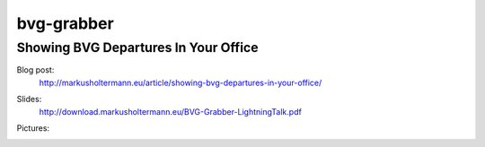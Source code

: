 bvg-grabber
===========

Showing BVG Departures In Your Office
+++++++++++++++++++++++++++++++++++++

.. image:: https://secure.travis-ci.org/Markush2010/bvg-grabber.png?branch=master
    :alt: Build Status
    :target: http://travis-ci.org/Markush2010/bvg-grabber

Blog post:
  http://markusholtermann.eu/article/showing-bvg-departures-in-your-office/

Slides:
  http://download.markusholtermann.eu/BVG-Grabber-LightningTalk.pdf

Pictures:
  .. image:: http://media.markusholtermann.eu/img/BVG-Grabber-LightningTalk-installation1tb.jpg
      :alt: Installation 1

  .. image:: http://media.markusholtermann.eu/img/BVG-Grabber-LightningTalk-installation2tb.jpg
      :alt: Installation 2


